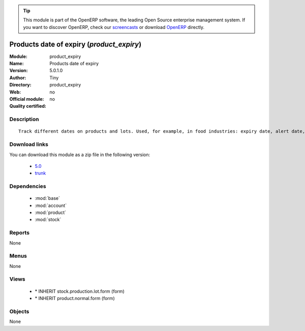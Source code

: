 
.. i18n: .. module:: product_expiry
.. i18n:     :synopsis: Products date of expiry 
.. i18n:     :noindex:
.. i18n: .. 
..

.. module:: product_expiry
    :synopsis: Products date of expiry 
    :noindex:
.. 

.. i18n: .. raw:: html
.. i18n: 
.. i18n:       <br />
.. i18n:     <link rel="stylesheet" href="../_static/hide_objects_in_sidebar.css" type="text/css" />
..

.. raw:: html

      <br />
    <link rel="stylesheet" href="../_static/hide_objects_in_sidebar.css" type="text/css" />

.. i18n: .. tip:: This module is part of the OpenERP software, the leading Open Source 
.. i18n:   enterprise management system. If you want to discover OpenERP, check our 
.. i18n:   `screencasts <http://openerp.tv>`_ or download 
.. i18n:   `OpenERP <http://openerp.com>`_ directly.
..

.. tip:: This module is part of the OpenERP software, the leading Open Source 
  enterprise management system. If you want to discover OpenERP, check our 
  `screencasts <http://openerp.tv>`_ or download 
  `OpenERP <http://openerp.com>`_ directly.

.. i18n: .. raw:: html
.. i18n: 
.. i18n:     <div class="js-kit-rating" title="" permalink="" standalone="yes" path="/product_expiry"></div>
.. i18n:     <script src="http://js-kit.com/ratings.js"></script>
..

.. raw:: html

    <div class="js-kit-rating" title="" permalink="" standalone="yes" path="/product_expiry"></div>
    <script src="http://js-kit.com/ratings.js"></script>

.. i18n: Products date of expiry (*product_expiry*)
.. i18n: ==========================================
.. i18n: :Module: product_expiry
.. i18n: :Name: Products date of expiry
.. i18n: :Version: 5.0.1.0
.. i18n: :Author: Tiny
.. i18n: :Directory: product_expiry
.. i18n: :Web: 
.. i18n: :Official module: no
.. i18n: :Quality certified: no
..

Products date of expiry (*product_expiry*)
==========================================
:Module: product_expiry
:Name: Products date of expiry
:Version: 5.0.1.0
:Author: Tiny
:Directory: product_expiry
:Web: 
:Official module: no
:Quality certified: no

.. i18n: Description
.. i18n: -----------
..

Description
-----------

.. i18n: ::
.. i18n: 
.. i18n:   Track different dates on products and lots. Used, for example, in food industries: expiry date, alert date, date of removal, eso.
..

::

  Track different dates on products and lots. Used, for example, in food industries: expiry date, alert date, date of removal, eso.

.. i18n: Download links
.. i18n: --------------
..

Download links
--------------

.. i18n: You can download this module as a zip file in the following version:
..

You can download this module as a zip file in the following version:

.. i18n:   * `5.0 <http://www.openerp.com/download/modules/5.0/product_expiry.zip>`_
.. i18n:   * `trunk <http://www.openerp.com/download/modules/trunk/product_expiry.zip>`_
..

  * `5.0 <http://www.openerp.com/download/modules/5.0/product_expiry.zip>`_
  * `trunk <http://www.openerp.com/download/modules/trunk/product_expiry.zip>`_

.. i18n: Dependencies
.. i18n: ------------
..

Dependencies
------------

.. i18n:  * :mod:`base`
.. i18n:  * :mod:`account`
.. i18n:  * :mod:`product`
.. i18n:  * :mod:`stock`
..

 * :mod:`base`
 * :mod:`account`
 * :mod:`product`
 * :mod:`stock`

.. i18n: Reports
.. i18n: -------
..

Reports
-------

.. i18n: None
..

None

.. i18n: Menus
.. i18n: -------
..

Menus
-------

.. i18n: None
..

None

.. i18n: Views
.. i18n: -----
..

Views
-----

.. i18n:  * \* INHERIT stock.production.lot.form (form)
.. i18n:  * \* INHERIT product.normal.form (form)
..

 * \* INHERIT stock.production.lot.form (form)
 * \* INHERIT product.normal.form (form)

.. i18n: Objects
.. i18n: -------
..

Objects
-------

.. i18n: None
..

None
